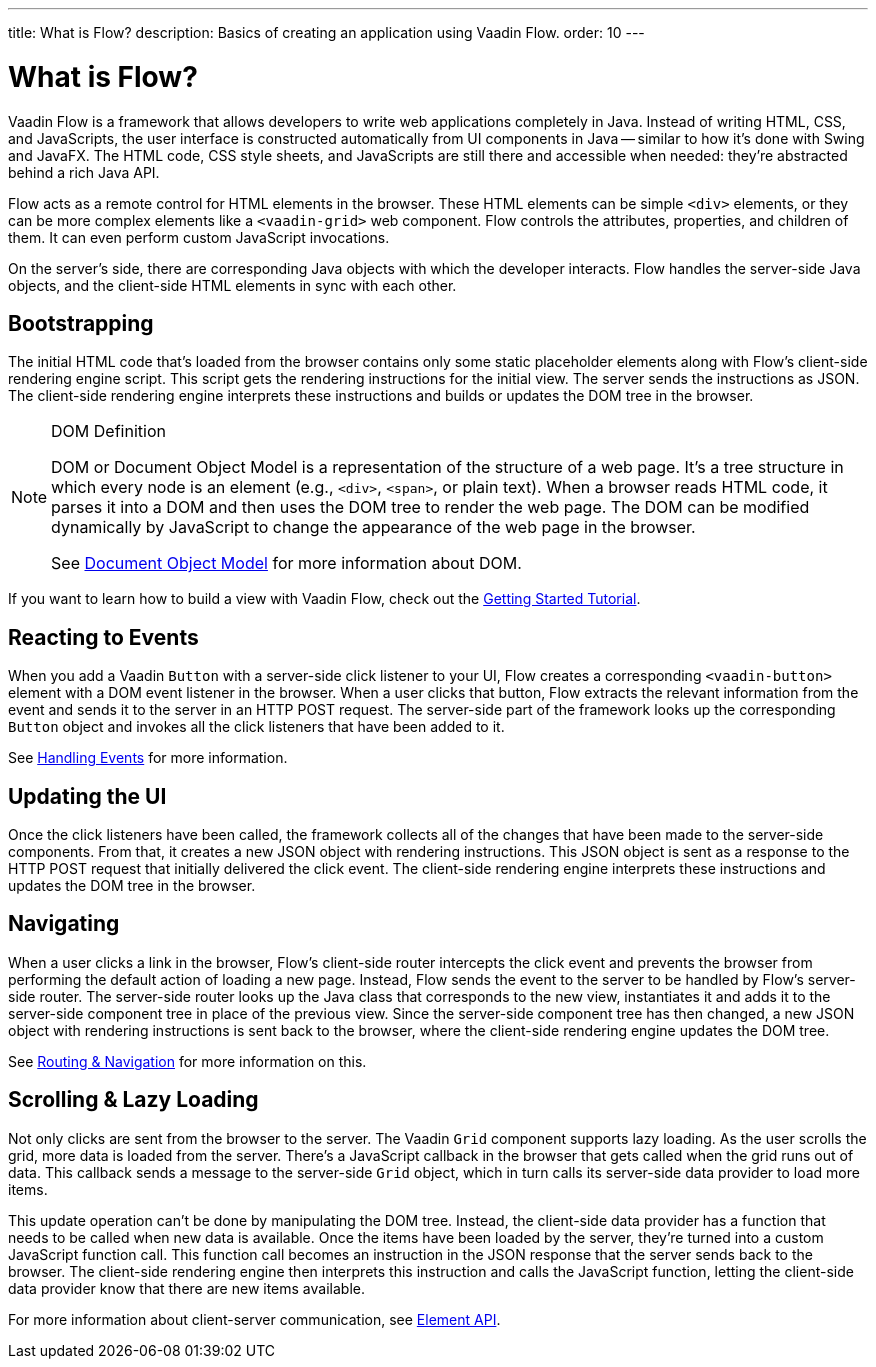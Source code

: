 ---
title: What is Flow?
description: Basics of creating an application using Vaadin Flow.
order: 10
---


= What is Flow?

Vaadin Flow is a framework that allows developers to write web applications completely in Java. Instead of writing HTML, CSS, and JavaScripts, the user interface is constructed automatically from UI components in Java -- similar to how it's done with Swing and JavaFX. The HTML code, CSS style sheets, and JavaScripts are still there and accessible when needed: they're abstracted behind a rich Java API.

Flow acts as a remote control for HTML elements in the browser. These HTML elements can be simple `<div>` elements, or they can be more complex elements like a `<vaadin-grid>` web component. Flow controls the attributes, properties, and children of them. It can even perform custom JavaScript invocations. 

On the server's side, there are corresponding Java objects with which the developer interacts. Flow handles the server-side Java objects, and the client-side HTML elements in sync with each other.


== Bootstrapping

The initial HTML code that's loaded from the browser contains only some static placeholder elements along with Flow's client-side rendering engine script. This script gets the rendering instructions for the initial view. The server sends the instructions as JSON. The client-side rendering engine interprets these instructions and builds or updates the DOM tree in the browser.

.DOM Definition
[NOTE]
====
DOM or Document Object Model is a representation of the structure of a web page. It's a tree structure in which every node is an element (e.g., `<div>`, `<span>`, or plain text). When a browser reads HTML code, it parses it into a DOM and then uses the DOM tree to render the web page. The DOM can be modified dynamically by JavaScript to change the appearance of the web page in the browser.

See https://developer.mozilla.org/en-US/docs/Web/API/Document_Object_Model:[Document Object Model] for more information about DOM.
====

If you want to learn how to build a view with Vaadin Flow, check out the <<{articles}/getting-started/tutorial#,Getting Started Tutorial>>.


== Reacting to Events

When you add a Vaadin `Button` with a server-side click listener to your UI, Flow creates a corresponding `<vaadin-button>` element with a DOM event listener in the browser. When a user clicks that button, Flow extracts the relevant information from the event and sends it to the server in an HTTP POST request. The server-side part of the framework looks up the corresponding `Button` object and invokes all the click listeners that have been added to it.

See <<{articles}/flow/application/events#,Handling Events>> for more information.


== Updating the UI

Once the click listeners have been called, the framework collects all of the changes that have been made to the server-side components. From that, it creates a new JSON object with rendering instructions. This JSON object is sent as a response to the HTTP POST request that initially delivered the click event. The client-side rendering engine interprets these instructions and updates the DOM tree in the browser.


== Navigating

When a user clicks a link in the browser, Flow's client-side router intercepts the click event and prevents the browser from performing the default action of loading a new page. Instead, Flow sends the event to the server to be handled by Flow's server-side router. The server-side router looks up the Java class that corresponds to the new view, instantiates it and adds it to the server-side component tree in place of the previous view. Since the server-side component tree has then changed, a new JSON object with rendering instructions is sent back to the browser, where the client-side rendering engine updates the DOM tree.

See <<{articles}/flow/routing#,Routing & Navigation>> for more information on this.


== Scrolling & Lazy Loading

Not only clicks are sent from the browser to the server. The Vaadin `Grid` component supports lazy loading. As the user scrolls the grid, more data is loaded from the server. There's a JavaScript callback in the browser that gets called when the grid runs out of data. This callback sends a message to the server-side `Grid` object, which in turn calls its server-side data provider to load more items.

This update operation can't be done by manipulating the DOM tree. Instead, the client-side data provider has a function that needs to be called when new data is available. Once the items have been loaded by the server, they're turned into a custom JavaScript function call. This function call becomes an instruction in the JSON response that the server sends back to the browser. The client-side rendering engine then interprets this instruction and calls the JavaScript function, letting the client-side data provider know that there are new items available.

For more information about client-server communication, see <<{articles}/flow/create-ui/element-api#,Element API>>.
